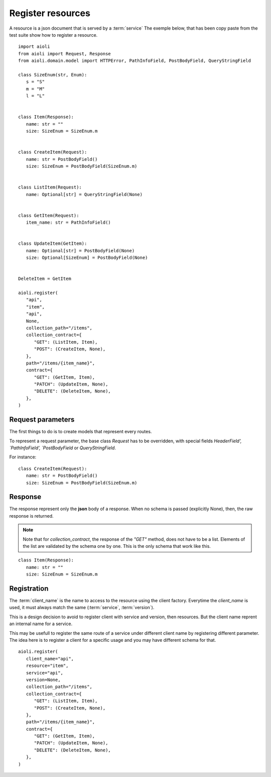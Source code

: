 Register resources
==================

A resource is a json document that is served by a :term:`service`
The exemple below, that has been copy paste from the test suite show
how to register a resource.


::

   import aioli
   from aioli import Request, Response
   from aioli.domain.model import HTTPError, PathInfoField, PostBodyField, QueryStringField

   class SizeEnum(str, Enum):
      s = "S"
      m = "M"
      l = "L"


   class Item(Response):
      name: str = ""
      size: SizeEnum = SizeEnum.m


   class CreateItem(Request):
      name: str = PostBodyField()
      size: SizeEnum = PostBodyField(SizeEnum.m)


   class ListItem(Request):
      name: Optional[str] = QueryStringField(None)


   class GetItem(Request):
      item_name: str = PathInfoField()


   class UpdateItem(GetItem):
      name: Optional[str] = PostBodyField(None)
      size: Optional[SizeEnum] = PostBodyField(None)


   DeleteItem = GetItem

   aioli.register(
      "api",
      "item",
      "api",
      None,
      collection_path="/items",
      collection_contract={
         "GET": (ListItem, Item),
         "POST": (CreateItem, None),
      },
      path="/items/{item_name}",
      contract={
         "GET": (GetItem, Item),
         "PATCH": (UpdateItem, None),
         "DELETE": (DeleteItem, None),
      },
   )


Request parameters
------------------

The first things to do is to create models that represent every routes.

To represent a request parameter, the base class `Request` has to be overridden,
with special fields `HeaderField', `PathInfoField', `PostBodyField` or
`QueryStringField`.

For instance:

::

   class CreateItem(Request):
      name: str = PostBodyField()
      size: SizeEnum = PostBodyField(SizeEnum.m)


Response
--------


The response represent only the **json** body of a response.
When no schema is passed (explicitly None), then, the raw response is returned.

.. note::

   Note that for `collection_contract`, the response of the `"GET"` method,
   does not have to be a list. Elements of the list are validated by the schema
   one by one.
   This is the only schema that work like this.

::

   class Item(Response):
      name: str = ""
      size: SizeEnum = SizeEnum.m


Registration
------------

The :term:`client_name` is the name to access to the resource using the client factory.
Everytime the `client_name` is used, it must always match the same (:term:`service`, :term:`version`).

This is a design decision to avoid to register client with service and version,
then resources. But the client name reprent an internal name for a service.

This may be usefull to register the same route of a service under different
client name by registering different parameter. The idea here is to register
a client for a specific usage and you may have different schema for that.


::

   aioli.register(
      client_name="api",
      resource="item",
      service="api",
      version=None,
      collection_path="/items",
      collection_contract={
         "GET": (ListItem, Item),
         "POST": (CreateItem, None),
      },
      path="/items/{item_name}",
      contract={
         "GET": (GetItem, Item),
         "PATCH": (UpdateItem, None),
         "DELETE": (DeleteItem, None),
      },
   )
